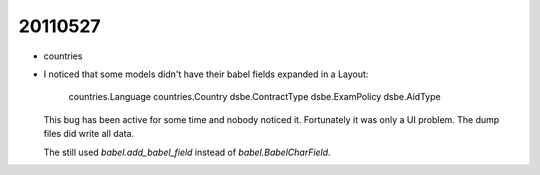 20110527
========

- countries

- I noticed that some models didn't have their babel fields expanded 
  in a Layout:

    countries.Language
    countries.Country
    dsbe.ContractType
    dsbe.ExamPolicy
    dsbe.AidType
    
  This bug has been active for some time and nobody noticed it.
  Fortunately it was only a UI problem. 
  The dump files did write all data.

  The still used `babel.add_babel_field` instead of `babel.BabelCharField`.
  
  